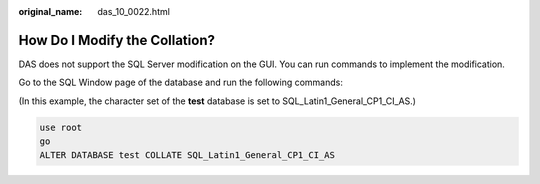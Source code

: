 :original_name: das_10_0022.html

.. _das_10_0022:

How Do I Modify the Collation?
==============================

DAS does not support the SQL Server modification on the GUI. You can run commands to implement the modification.

Go to the SQL Window page of the database and run the following commands:

(In this example, the character set of the **test** database is set to SQL_Latin1_General_CP1_CI_AS.)

.. code-block::

   use root
   go
   ALTER DATABASE test COLLATE SQL_Latin1_General_CP1_CI_AS
